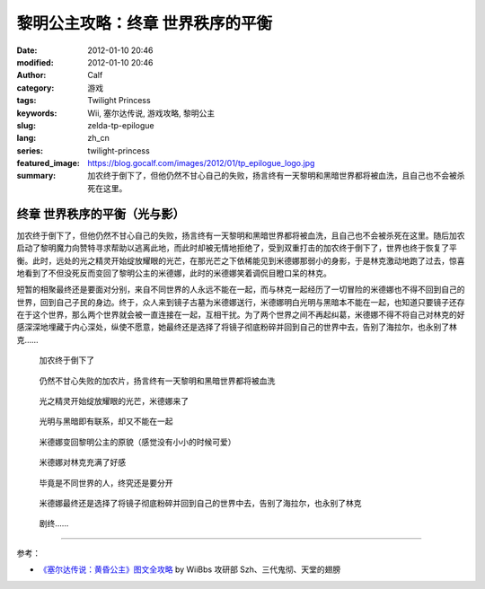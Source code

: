 黎明公主攻略：终章 世界秩序的平衡
#################################
:date: 2012-01-10 20:46
:modified: 2012-01-10 20:46
:author: Calf
:category: 游戏
:tags: Twilight Princess
:keywords: Wii, 塞尔达传说, 游戏攻略, 黎明公主
:slug: zelda-tp-epilogue
:lang: zh_cn
:series: twilight-princess
:featured_image: https://blog.gocalf.com/images/2012/01/tp_epilogue_logo.jpg
:summary: 加农终于倒下了，但他仍然不甘心自己的失败，扬言终有一天黎明和黑暗世界都将被血洗，且自己也不会被杀死在这里。

终章 世界秩序的平衡（光与影）
=============================

加农终于倒下了，但他仍然不甘心自己的失败，扬言终有一天黎明和黑暗世界都将被血洗，且自己也不会被杀死在这里。随后加农启动了黎明魔力向赞特寻求帮助以逃离此地，而此时却被无情地拒绝了，受到双重打击的加农终于倒下了，世界也终于恢复了平衡。此时，远处的光之精灵开始绽放耀眼的光芒，在那光芒之下依稀能见到米德娜那弱小的身影，于是林克激动地跑了过去，惊喜地看到了不但没死反而变回了黎明公主的米德娜，此时的米德娜笑着调侃目瞪口呆的林克。

短暂的相聚最终还是要面对分别，来自不同世界的人永远不能在一起，而与林克一起经历了一切冒险的米德娜也不得不回到自己的世界，回到自己子民的身边。终于，众人来到镜子古墓为米德娜送行，米德娜明白光明与黑暗本不能在一起，也知道只要镜子还存在于这个世界，那么两个世界就会被一直连接在一起，互相干扰。为了两个世界之间不再起纠葛，米德娜不得不将自己对林克的好感深深地埋藏于内心深处，纵使不愿意，她最终还是选择了将镜子彻底粉碎并回到自己的世界中去，告别了海拉尔，也永别了林克……

.. figure:: {static}/images/2012/01/tp_epilogue_01.jpg
    :alt: tp_epilogue_01
    :target: {static}/images/2012/01/tp_epilogue_01.jpg
    :width: 500

    加农终于倒下了

.. figure:: {static}/images/2012/01/tp_epilogue_02.jpg
    :alt: tp_epilogue_02
    :target: {static}/images/2012/01/tp_epilogue_02.jpg
    :width: 500

    仍然不甘心失败的加农片，扬言终有一天黎明和黑暗世界都将被血洗

.. figure:: {static}/images/2012/01/tp_epilogue_03.jpg
    :alt: tp_epilogue_03
    :target: {static}/images/2012/01/tp_epilogue_03.jpg
    :width: 500

    光之精灵开始绽放耀眼的光芒，米德娜来了

.. figure:: {static}/images/2012/01/tp_epilogue_04.jpg
    :alt: tp_epilogue_04
    :target: {static}/images/2012/01/tp_epilogue_04.jpg
    :width: 500

    光明与黑暗即有联系，却又不能在一起

.. figure:: {static}/images/2012/01/tp_epilogue_05.jpg
    :alt: tp_epilogue_05
    :target: {static}/images/2012/01/tp_epilogue_05.jpg
    :width: 500

    米德娜变回黎明公主的原貌（感觉没有小小的时候可爱）

.. figure:: {static}/images/2012/01/tp_epilogue_06.jpg
    :alt: tp_epilogue_06
    :target: {static}/images/2012/01/tp_epilogue_06.jpg
    :width: 500

    米德娜对林克充满了好感

.. figure:: {static}/images/2012/01/tp_epilogue_07.jpg
    :alt: tp_epilogue_07
    :target: {static}/images/2012/01/tp_epilogue_07.jpg
    :width: 500

    毕竟是不同世界的人，终究还是要分开

.. figure:: {static}/images/2012/01/tp_epilogue_08.jpg
    :alt: tp_epilogue_08
    :target: {static}/images/2012/01/tp_epilogue_08.jpg
    :width: 500

    米德娜最终还是选择了将镜子彻底粉碎并回到自己的世界中去，告别了海拉尔，也永别了林克

.. figure:: {static}/images/2012/01/tp_epilogue_09.jpg
    :alt: tp_epilogue_09
    :target: {static}/images/2012/01/tp_epilogue_09.jpg
    :width: 500

    剧终……

--------------

参考：

-  `《塞尔达传说：黄昏公主》图文全攻略`_ by WiiBbs 攻研部 Szh、三代鬼彻、天堂的翅膀

.. _《塞尔达传说：黄昏公主》图文全攻略: http://wii.tgbus.com/glmj/gl/200611/20061129114849.shtml
